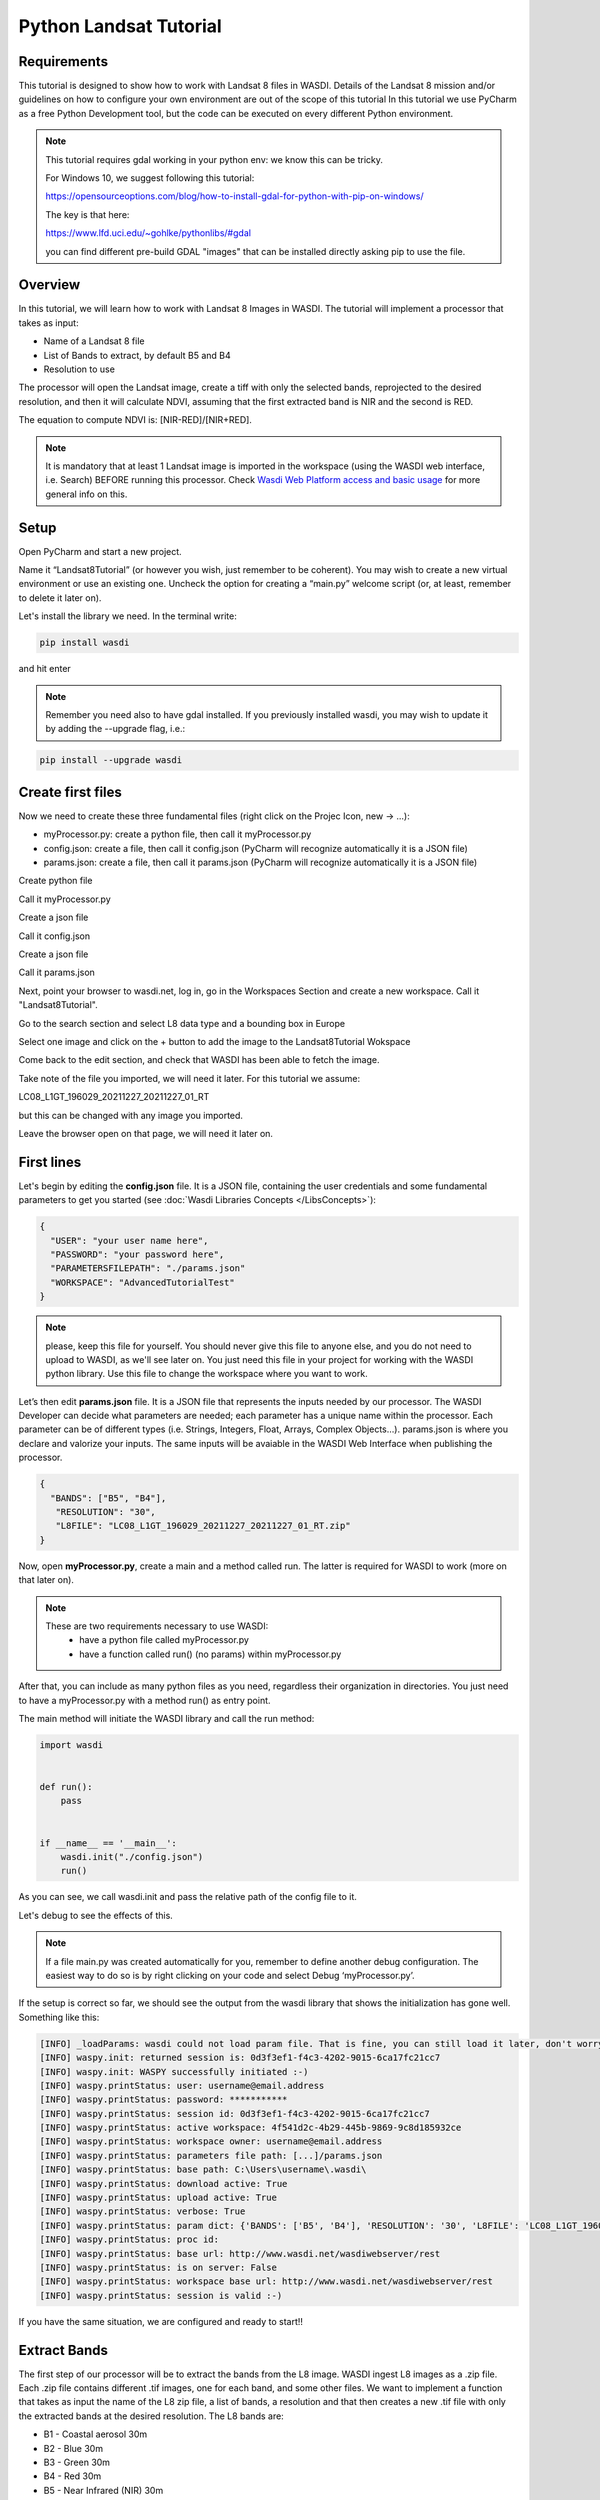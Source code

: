 .. TestReadTheDocs documentation master file, created by
   sphinx-quickstart on Mon Apr 19 16:00:28 2021.
   You can adapt this file completely to your liking, but it should at least
   contain the root `toctree` directive.
.. _PythonLandsatTutorial:

Python Landsat Tutorial
===========================

Requirements
---------------------------
This tutorial is designed to show how to work with Landsat 8 files in WASDI. 
Details of the Landsat 8 mission and/or guidelines on how to configure your own environment are out of the scope of this tutorial
In this tutorial we use PyCharm as a free Python Development tool, but the code can be executed on every different Python environment.

.. note::
	This tutorial requires gdal working in your python env: we know this can be tricky.

	For Windows 10, we suggest following this tutorial:

	https://opensourceoptions.com/blog/how-to-install-gdal-for-python-with-pip-on-windows/

	The key is that here:

	https://www.lfd.uci.edu/~gohlke/pythonlibs/#gdal

	you can find different pre-build GDAL "images" that can be installed directly asking pip to use the file.

Overview
---------------------------
In this tutorial, we will learn how to work with Landsat 8 Images in WASDI. The tutorial will implement a processor that takes as input:

* Name of a Landsat 8 file
* List of Bands to extract, by default B5 and B4
* Resolution to use

The processor will open the Landsat image, create a tiff with only the selected bands, reprojected to the desired resolution, and then it will calculate NDVI, assuming that the first extracted band is NIR and the second is RED.

The equation to compute NDVI is: [NIR-RED]/[NIR+RED].

.. note::
	It is mandatory that at least 1 Landsat image is imported in the workspace (using the WASDI web interface, i.e. Search) BEFORE running this processor.
	Check `Wasdi Web Platform access and basic usage <https://wasdi.readthedocs.io/en/latest/WasdiTutorial.html>`_ for more general info on this.


Setup
---------------------------

Open PyCharm and start a new project.

.. image:: ../_static/python_tutorial_images/openPyCharmAndStartANewProject.png

Name it “Landsat8Tutorial” (or however you wish, just remember to be coherent). You may wish to create a new virtual environment or use an existing one. Uncheck the option for creating a “main.py” welcome script (or, at least, remember to delete it later on).

Let's install the library we need. In the terminal write:

.. code-block:: python 
  
   pip install wasdi
   
and hit enter

.. image:: ../_static/python_tutorial_images/pipInstallWasdi.png

.. note::
	Remember you need also to have gdal installed.
	If you previously installed wasdi, you may wish to update it by adding the --upgrade flag, i.e.:

.. code-block:: python
  
   pip install --upgrade wasdi
   
Create first files
-------------------
Now we need to create these three fundamental files (right click on the Projec Icon, new -> ...):

* myProcessor.py: create a python file, then call it myProcessor.py
* config.json: create a file, then call it config.json (PyCharm will recognize automatically it is a JSON file)
* params.json: create a file, then call it params.json (PyCharm will recognize automatically it is a JSON file)

.. image:: ../_static/python_tutorial_images/createPythonFile.png

Create python file

.. image:: ../_static/python_tutorial_images/createMyProcessor_py.png

Call it myProcessor.py

.. image:: ../_static/python_tutorial_images/createFile.png

Create a json file

.. image:: ../_static/python_tutorial_images/createConfig_json.png

Call it config.json

Create a json file

.. image:: ../_static/python_tutorial_images/helloWASDIWorldDebug1.png

Call it params.json

Next, point your browser to wasdi.net, log in, go in the Workspaces Section and create a new workspace. Call it "Landsat8Tutorial".

Go to the search section and select L8 data type and a bounding box in Europe

.. image:: ../_static/python_l8_tutorial_images/searchL8Image.jpg

Select one image and click on the + button to add the image to the Landsat8Tutorial Wokspace

.. image:: ../_static/python_l8_tutorial_images/addToWS.jpg

Come back to the edit section, and check that WASDI has been able to fetch the image.

.. image:: ../_static/python_l8_tutorial_images/imageInWorkspace.jpg

Take note of the file you imported, we will need it later. For this tutorial we assume:

LC08_L1GT_196029_20211227_20211227_01_RT

but this can be changed with any image you imported.

Leave the browser open on that page, we will need it later on.

First lines
----------------------
Let's begin by editing the **config.json** file. It is a JSON file, containing the user credentials and some fundamental parameters to get you started (see :doc:`Wasdi Libraries Concepts </LibsConcepts>`):

.. code-block::

    {
      "USER": "your user name here",
      "PASSWORD": "your password here",
      "PARAMETERSFILEPATH": "./params.json"
      "WORKSPACE": "AdvancedTutorialTest"
    }
 
.. note::
	please, keep this file for yourself. You should never give this file to anyone else, and you do not need to upload to WASDI, as we'll see later on. You just need this file in your project for working with the WASDI python library.
	Use this file to change the workspace where you want to work.

Let’s then edit **params.json** file. It is a JSON file that represents the inputs needed by our processor. The WASDI Developer can decide what parameters are needed; each parameter has a unique name within the processor. Each parameter can be of different types (i.e. Strings, Integers, Float, Arrays, Complex Objects…). 
params.json is where you declare and valorize your inputs. The same inputs will be avaiable in the WASDI Web Interface when publishing the processor.

.. code-block::

    {
      "BANDS": ["B5", "B4"],
       "RESOLUTION": "30",
       "L8FILE": "LC08_L1GT_196029_20211227_20211227_01_RT.zip"
    }

Now, open **myProcessor.py**, create a main and a method called run. The latter is required for WASDI to work (more on that later on).

.. note::
	These are two requirements necessary to use WASDI:
		* have a python file called myProcessor.py
		* have a function called run() (no params) within myProcessor.py

After that, you can include as many python files as you need, regardless their organization in directories. 
You just need to have a myProcessor.py with a method run() as entry point.																		  

The main method will initiate the WASDI library and call the run method:

.. code-block:: python

   import wasdi
   
   
   def run():
       pass
   
   
   if __name__ == '__main__':
       wasdi.init("./config.json")
       run()
	   
As you can see, we call wasdi.init and pass the relative path of the config file to it.

.. image:: ../_static/python_tutorial_images/wasdi_init.png

Let's debug to see the effects of this. 

.. note::
	If a file main.py was created automatically for you, remember to define another debug configuration. The easiest way to do so is by right clicking on your code and select Debug ‘myProcessor.py’.


.. image:: ../_static/python_tutorial_images/helloWASDIWorldDebug0.png

If the setup is correct so far, we should see the output from the wasdi library that shows the initialization has gone well. Something like this:

.. code-block:: python
    
    [INFO] _loadParams: wasdi could not load param file. That is fine, you can still load it later, don't worry
    [INFO] waspy.init: returned session is: 0d3f3ef1-f4c3-4202-9015-6ca17fc21cc7
    [INFO] waspy.init: WASPY successfully initiated :-)
    [INFO] waspy.printStatus: user: username@email.address
    [INFO] waspy.printStatus: password: ***********
    [INFO] waspy.printStatus: session id: 0d3f3ef1-f4c3-4202-9015-6ca17fc21cc7
    [INFO] waspy.printStatus: active workspace: 4f541d2c-4b29-445b-9869-9c8d185932ce
    [INFO] waspy.printStatus: workspace owner: username@email.address
    [INFO] waspy.printStatus: parameters file path: [...]/params.json
    [INFO] waspy.printStatus: base path: C:\Users\username\.wasdi\
    [INFO] waspy.printStatus: download active: True
    [INFO] waspy.printStatus: upload active: True
    [INFO] waspy.printStatus: verbose: True
    [INFO] waspy.printStatus: param dict: {'BANDS': ['B5', 'B4'], 'RESOLUTION': '30', 'L8FILE': 'LC08_L1GT_196029_20211227_20211227_01_RT.zip'}
    [INFO] waspy.printStatus: proc id:
    [INFO] waspy.printStatus: base url: http://www.wasdi.net/wasdiwebserver/rest
    [INFO] waspy.printStatus: is on server: False
    [INFO] waspy.printStatus: workspace base url: http://www.wasdi.net/wasdiwebserver/rest
    [INFO] waspy.printStatus: session is valid :-)

If you have the same situation, we are configured and ready to start!!

Extract Bands
-----------------
The first step of our processor will be to extract the bands from the L8 image. 
WASDI ingest L8 images as a .zip file.  Each .zip file contains different .tif images, one for each band, and some other files.
We want to implement a function that takes as input the name of the L8 zip file, a list of bands, a resolution 
and that then creates a new .tif file with only the extracted bands at the desired resolution. 
The L8 bands are:

* B1 - Coastal aerosol 30m
* B2 - Blue	30m
* B3 - Green	30m
* B4 - Red	30m
* B5 - Near Infrared (NIR) 30m
* B6 - SWIR 1 30m
* B7 - SWIR 2 30m
* B8 - Panchromatic 15m
* B9 - Cirrus 30m
* B10 - Thermal Infrared (TIRS) 1 100m
* B11 - Thermal Infrared (TIRS) 2 100m

Our function is implemented like this:

.. code-block:: python

 def extractBands(sFile, asBands, sResolution="30"):
    """
    Extracts some bands from the L8 zip file into a multiband tiff file at the specified resolution
     Bands are
     B1 - Coastal aerosol 30m
     B2 - Blue	30m
     B3 - Green	30m
     B4 - Red	30m
     B5 - Near Infrared (NIR) 30m
     B6 - SWIR 1 30m
     B7 - SWIR 2 30m
     B8 - Panchromatic 15m
     B9 - Cirrus 30m
     B10 - Thermal Infrared (TIRS) 1 100m
     B11 - Thermal Infrared (TIRS) 2 100m

     :param sFile: name of the Landsat 8 file
     :param asBands: array of string with the names of the bands to extract
     :param sResolution: resolution as a string is in meteres
     :return Returns the name of the new tiff file
    """

    # Output File Name that will be returned
    sOutputTiffFile = ""

    try:
        # Prepare the name a .vrt file that will be used to extract bands from the zip
        sOutputVrtFile = sFile.replace(".zip", ".vrt")
        # Prepare the name of the ouptut tif file
        sOutputTiffFile = sFile.replace(".zip", ".tif")

        # Get the Local Path of the input Landsat file
        sLocalFilePath = wasdi.getPath(sFile)

        # Get the path of the output files
        sOutputVrtPath = wasdi.getPath(sOutputVrtFile)
        sOutputTiffPath = wasdi.getPath(sOutputTiffFile)

        # Prepare an array of bands called BXX.TIF
        asBandsTiff = [b + '.TIF' for b in asBands]

        # Open the zip file
        with zipfile.ZipFile(sLocalFilePath, 'r') as zf:
            # Get all the files in the zip
            asZipNameList = zf.namelist()
            # Take from the files in the zip, the ones that match the BXX.TIF naming schema we are searching
            asBandsL8 = [name for name in asZipNameList for band in asBandsTiff if band in name]

            # Create the zip path of the files we want to extract
            asBandsZip = ['/vsizip/' + sLocalFilePath + '/' + band for band in asBandsL8]

            # Create an array that has the names of the files to extract in the order required by the asBands array in input
            asOrderedZipBands = []

            for sBand in asBands:
                for sZipBand in asBandsZip:
                    if sBand in sZipBand:
                        asOrderedZipBands.append(sZipBand)
                        break

            # Let gdal build a virtual file with our bands
            gdal.BuildVRT(sOutputVrtPath, asOrderedZipBands, separate=True)

            # Convert the vrt in tif with option  -tr sResolution sResolution to have all bands at the same res (ie -tr 30 30 to have at 30 meters)
            gdal.Translate(sOutputTiffPath, sOutputVrtPath, options="-tr " + sResolution + " " + sResolution)

            # we can remove the vrt file
            os.remove(sOutputVrtPath)
    except Exception as oEx:
        wasdi.wasdiLog("extractBands EXCEPTION")
        wasdi.wasdiLog(repr(oEx))
        wasdi.wasdiLog(traceback.format_exc())
    except:
        wasdi.wasdiLog("extractBands generic EXCEPTION")

    # Return the output file name
    return sOutputTiffFile


Compute NDVI
-----------------

The second step is to compute the NDVI starting for our extracted Tif file.
To compute NDVI we need to access the NIR and RED bands and compute the formula:
NDVI = NIR-RED/NIR+RED

.. code-block:: python

   def computeNDVI(sTiffFile, sNDVIOutputFile):
       """
       Compute ndvi assuming that in sTiffPath there is as band 1 NIR and band 2 RED
       :param sTiffFile: name of the input tiff file
       :param sNDVIOutputFile: name of the ouput file with ndvi
       :return: full path of sNDVIOutputFile
       """

       # Open the tiff file: we assume it has two bands
       oDataset = gdal.Open(wasdi.getPath(sTiffFile))

       if not oDataset:
           wasdi.wasdiLog("Impossible to get Dataset from " + sTiffFile)
           return ""

       # Get the dimension of the bands in input
       [iCols, iRows] = oDataset.GetRasterBand(1).ReadAsArray().shape
       # Create gdal GeoTiff driver
       oDriver = gdal.GetDriverByName("GTiff")
       # Create a new Ouput file, same dimension of the input, compressed and with type float32.
       oOutDataFile = oDriver.Create(wasdi.getPath(sNDVIOutputFile), iRows, iCols, 1, gdal.GDT_Float32, ['COMPRESS=LZW', 'BIGTIFF=YES'])

       # set to the output same geotransform as input
       oOutDataFile.SetGeoTransform(oDataset.GetGeoTransform())
       # set to the output same projection as input
       oOutDataFile.SetProjection(oDataset.GetProjection())

       # We assume NIR = band1, RED = band2
       oNIR = oDataset.GetRasterBand(1)
       oRED = oDataset.GetRasterBand(2)

       # Convert the band values in a numpy array
       adNIRBandArray = numpy.array(oNIR.ReadAsArray())
       adREDBandArray = numpy.array(oRED.ReadAsArray())
       # Force data to be float
       adNIRBandArray = adNIRBandArray.astype(float)
       adREDBandArray = adREDBandArray.astype(float)
       # Compute NDVI formula, where is not nan
       adNDVIBandArray = numpy.where((adNIRBandArray + adREDBandArray!=0), (adNIRBandArray-adREDBandArray)/(adNIRBandArray+adREDBandArray), 0)

       # Write the new calulated NDVI to ouput file band 1
       oOutDataFile.GetRasterBand(1).WriteArray(adNDVIBandArray)
       # We assume 0 as no data
       oOutDataFile.GetRasterBand(1).SetNoDataValue(0)

       # saves to disk!!
       oOutDataFile.FlushCache()
       wasdi.wasdiLog("Saved " + sNDVIOutputFile)

       # Clean memory
       oNIR = None
       oRED = None

       # Return the name of our NDVI create file
       return sNDVIOutputFile

This tutorial shows an NDVI as a sample, but is clear that with this technique you can manipulate L8 data to fit your needs.

Main Function
-----------------
Now the main operations are ready, we just need to put it all togheter.

.. code-block:: python

   def run():
       wasdi.wasdiLog("Landsat tutorial v.1.0")

       # Read from params the bands we want to extract and the resolution
       asBands = wasdi.getParameter("BANDS", ["B5", "B4"])
       sResolution = wasdi.getParameter("RESOLUTION", "30")
       sL8File = wasdi.getParameter("L8FILE", "LC08_L1GT_196029_20211227_20211227_01_RT.zip")

       # Call extract bands
       sTiffFile = extractBands(sL8File, asBands, sResolution)

       # Prepare the output NDVI name
       sNDVIFile = sTiffFile.replace(".tif", "_NDVI.tif")

       # Call compute NDVI
       computeNDVI(sTiffFile, sNDVIFile)

       # Add the file to the WASDI workspace
       wasdi.addFileToWASDI(sNDVIFile, "NDVI")

You can now test your processor.
Remember that, at the first time you will debug it locally, WASDI will take some time to download for you the L8 file you are using. All is done automatically and only once, when needed.

In the same way, when you add the file to WASDI, the lib will updload for your result to the cloud:

.. code-block:: python

   [INFO] waspy._internalAddFileToWASDI( LC08_L1GT_196029_20211227_20211227_01_RT_NDVI.tif, False )
   [INFO] waspy._internalAddFileToWASDI: remote file is missing, uploading
   upload LC08_L1GT_196029_20211227_20211227_01_RT_NDVI.tif
   uploadFile: uploading file to wasdi...
   uploadFile: upload complete :-)
   [INFO] waspy._internalAddFileToWASDI: file uploaded, keep on working!
   [INFO] Running Locally, will not update status on server


Now that the core of our processor is done, lets make it a little bit more WASDI-integrated.
We want to give some feedback to the user while the app is runnig and we do this using:

* wasdi.wasdiLog: locally just a print to console, when on the server, it sends the logs to the web user interface
* wasdi.updateProgressPerc: when on the server, updates the progress bar of the processor
* wasdi.setPayload: allows to save a user-defined object associated to the processor run

.. code-block:: python

   def run():
       wasdi.wasdiLog("Landsat tutorial v.1.0")

       # Read from params the bands we want to extract and the resolution
       asBands = wasdi.getParameter("BANDS", ["B5", "B4"])
       sResolution = wasdi.getParameter("RESOLUTION", "30")
       sL8File = wasdi.getParameter("L8FILE", "LC08_L1GT_196029_20211227_20211227_01_RT.zip")

       wasdi.wasdiLog("Calling extract bands")
       # Call extract bands
       sTiffFile = extractBands(sL8File, asBands, sResolution)

       wasdi.updateProgressPerc(30)
       wasdi.wasdiLog("Calculating NDVI")

       # Prepare the output NDVI name
       sNDVIFile = sTiffFile.replace(".tif", "_NDVI.tif")

       # Call compute NDVI
       computeNDVI(sTiffFile, sNDVIFile)
       wasdi.updateProgressPerc(80)

       wasdi.wasdiLog("Adding " + sNDVIFile + " to the workspace")
       # Add the file to the WASDI workspace
       wasdi.addFileToWASDI(sNDVIFile, "NDVI")

       # Create the payload object
       aoPayload = {}
       # Save the inputs that we received
       aoPayload["inputs"] = wasdi.getParametersDict()
       # Save the output we created
       aoPayload["output"] = sNDVIFile
       # Save the payload
       wasdi.setPayload(aoPayload)

       # Close the process setting the status to DONE
       wasdi.updateStatus("DONE", 100)

Welcome to Space, Have fun!

